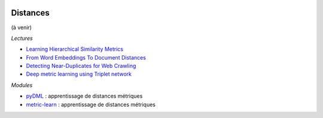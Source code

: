 
.. image:: pystat.png
    :height: 20
    :alt: Statistique
    :target: http://www.xavierdupre.fr/app/ensae_teaching_cs/helpsphinx3/td_2a_notions.html#pour-un-profil-plutot-data-scientist

Distances
+++++++++

(à venir)

*Lectures*

* `Learning Hierarchical Similarity Metrics <http://www.cs.toronto.edu/~vnair/cvpr12.pdf>`_
* `From Word Embeddings To Document Distances <http://jmlr.org/proceedings/papers/v37/kusnerb15.pdf>`_
* `Detecting Near-Duplicates for Web Crawling <http://www.wwwconference.org/www2007/papers/paper215.pdf>`_
* `Deep metric learning using Triplet network <https://arxiv.org/abs/1412.6622>`_

*Modules*

* `pyDML <https://github.com/jlsuarezdiaz/pyDML>`_ :
  apprentissage de distances métriques
* `metric-learn <http://contrib.scikit-learn.org/metric-learn/index.html>`_ :
  apprentissage de distances métriques
